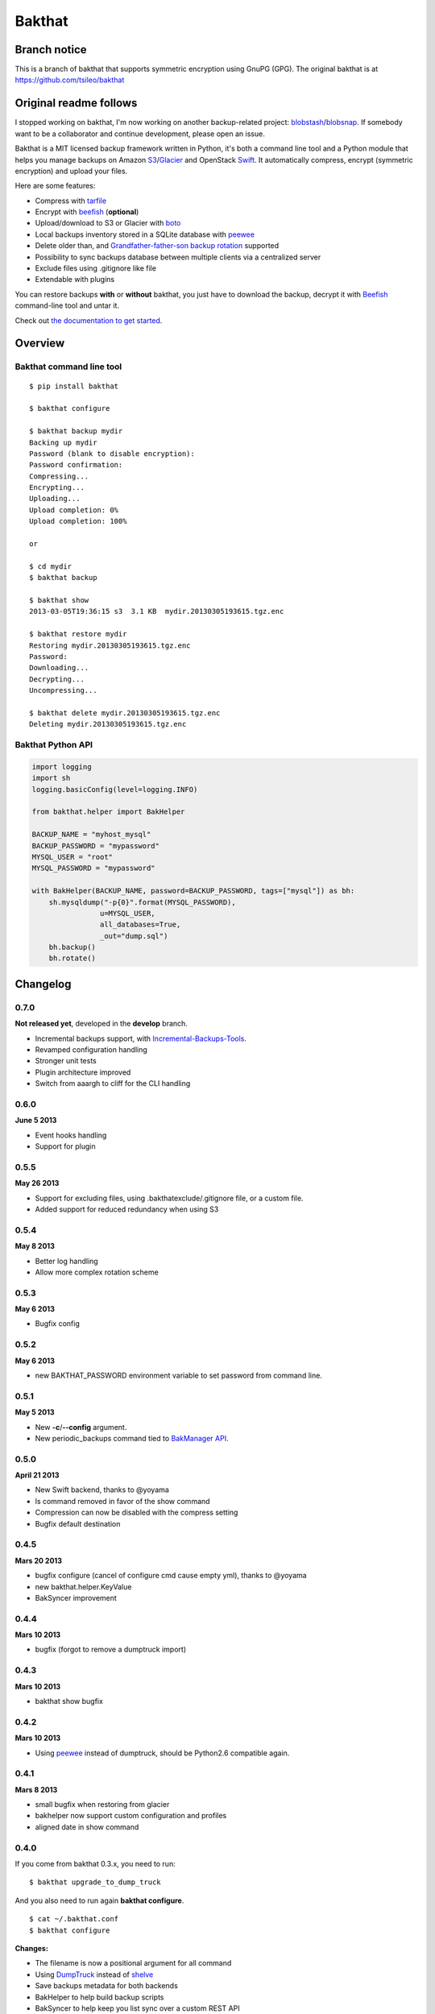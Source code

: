 =======
Bakthat
=======

Branch notice
-------------

This is a branch of bakthat that supports symmetric encryption using GnuPG (GPG). The original bakthat is at https://github.com/tsileo/bakthat

Original readme follows
-----------------------

I stopped working on bakthat, I'm now working on another backup-related project: `blobstash <https://github.com/tsileo/blobstash>`_/`blobsnap <https://github.com/tsileo/blobsnap>`_.
If somebody want to be a collaborator and continue development, please open an issue.

Bakthat is a MIT licensed backup framework written in Python, it's both a command line tool and a Python module that helps you manage backups on Amazon `S3 <http://aws.amazon.com/s3/>`_/`Glacier <http://aws.amazon.com/glacier/>`_ and OpenStack `Swift <http://swift.openstack.org>`_. It automatically compress, encrypt (symmetric encryption) and upload your files.

Here are some features:

* Compress with `tarfile <http://docs.python.org/library/tarfile.html>`_
* Encrypt with `beefish <http://pypi.python.org/pypi/beefish>`_ (**optional**)
* Upload/download to S3 or Glacier with `boto <http://pypi.python.org/pypi/boto>`_
* Local backups inventory stored in a SQLite database with `peewee <http://peewee.readthedocs.org/>`_
* Delete older than, and `Grandfather-father-son backup rotation <http://en.wikipedia.org/wiki/Backup_rotation_scheme#Grandfather-father-son>`_ supported
* Possibility to sync backups database between multiple clients via a centralized server
* Exclude files using .gitignore like file
* Extendable with plugins

You can restore backups **with** or **without** bakthat, you just have to download the backup, decrypt it with `Beefish <http://pypi.python.org/pypi/beefish>`_ command-line tool and untar it.

Check out `the documentation to get started <http://docs.bakthat.io>`_.


Overview
--------

Bakthat command line tool
~~~~~~~~~~~~~~~~~~~~~~~~~

::

    $ pip install bakthat

    $ bakthat configure
    
    $ bakthat backup mydir
    Backing up mydir
    Password (blank to disable encryption): 
    Password confirmation: 
    Compressing...
    Encrypting...
    Uploading...
    Upload completion: 0%
    Upload completion: 100%

    or

    $ cd mydir
    $ bakthat backup
    
    $ bakthat show
    2013-03-05T19:36:15 s3  3.1 KB  mydir.20130305193615.tgz.enc

    $ bakthat restore mydir
    Restoring mydir.20130305193615.tgz.enc
    Password: 
    Downloading...
    Decrypting...
    Uncompressing...

    $ bakthat delete mydir.20130305193615.tgz.enc
    Deleting mydir.20130305193615.tgz.enc

Bakthat Python API
~~~~~~~~~~~~~~~~~~

.. code-block:: python

    import logging
    import sh
    logging.basicConfig(level=logging.INFO)

    from bakthat.helper import BakHelper

    BACKUP_NAME = "myhost_mysql"
    BACKUP_PASSWORD = "mypassword"
    MYSQL_USER = "root"
    MYSQL_PASSWORD = "mypassword"

    with BakHelper(BACKUP_NAME, password=BACKUP_PASSWORD, tags=["mysql"]) as bh:
        sh.mysqldump("-p{0}".format(MYSQL_PASSWORD),
                    u=MYSQL_USER,
                    all_databases=True,
                    _out="dump.sql")
        bh.backup()
        bh.rotate()


Changelog
---------

0.7.0
~~~~~

**Not released yet**, developed in the **develop** branch.

- Incremental backups support, with `Incremental-Backups-Tools <https://github.com/tsileo/incremental-backups-tools>`_.
- Revamped configuration handling
- Stronger unit tests
- Plugin architecture improved
- Switch from aaargh to cliff for the CLI handling

0.6.0
~~~~~

**June 5 2013**

- Event hooks handling
- Support for plugin

0.5.5
~~~~~

**May 26 2013**

- Support for excluding files, using .bakthatexclude/.gitignore file, or a custom file.
- Added support for reduced redundancy when using S3

0.5.4
~~~~~

**May 8 2013**

- Better log handling
- Allow more complex rotation scheme

0.5.3
~~~~~

**May 6 2013**

- Bugfix config

0.5.2
~~~~~

**May 6 2013**

- new BAKTHAT_PASSWORD environment variable to set password from command line.

0.5.1
~~~~~

**May 5 2013**

- New **-c**/**--config** argument.
- New periodic_backups command tied to `BakManager API <https://bakmanager.io>`_.

0.5.0
~~~~~

**April 21 2013**

- New Swift backend, thanks to @yoyama
- ls command removed in favor of the show command
- Compression can now be disabled with the compress setting
- Bugfix default destination 

0.4.5
~~~~~

**Mars 20 2013**

- bugfix configure (cancel of configure cmd cause empty yml), thanks to @yoyama
- new bakthat.helper.KeyValue
- BakSyncer improvement

0.4.4
~~~~~

**Mars 10 2013**

- bugfix (forgot to remove a dumptruck import)

0.4.3
~~~~~

**Mars 10 2013**

- bakthat show bugfix

0.4.2
~~~~~

**Mars 10 2013**

- Using `peewee <http://peewee.readthedocs.org/>`_ instead of dumptruck, should be Python2.6 compatible again.


0.4.1
~~~~~

**Mars 8 2013**

- small bugfix when restoring from glacier
- bakhelper now support custom configuration and profiles
- aligned date in show command

0.4.0
~~~~~

If you come from bakthat 0.3.x, you need to run:

::

    $ bakthat upgrade_to_dump_truck

And you also need to run again **bakthat configure**.

::

    $ cat ~/.bakthat.conf
    $ bakthat configure

**Changes:**

- The filename is now a positional argument for all command
- Using `DumpTruck <http://www.dumptruck.io/>`_ instead of `shelve <http://docs.python.org/library/shelve.html>`_
- Save backups metadata for both backends
- BakHelper to help build backup scripts
- BakSyncer to help keep you list sync over a custom REST API
- Now adding a dot between the original filename and the date component
- Tags support (-t/--tags argument)
- Profiles support (-p/--profile argument)
- New show command, with search support (tags/filename/destination)
- `Hosted documentation <http://docs.bakthat.io>`_


0.3.10
~~~~~

- bug fix glacier upload

0.3.9
~~~~~

- small bug fixes (when updating an existing configuration)

0.3.8
~~~~~

- Added **delete_older_than** command
- Added **rotate_backups** command (Grandfather-father-son backup rotation scheme)


Contributors
------------

- Eric Chamberlain
- Darius Braziunas
- Sławomir Żak
- Andreyev Dias de Melo
- Jake McGraw
- You Yamagata
- Jordi Funollet


License (MIT)
-------------

Copyright (c) 2012 Thomas Sileo

Permission is hereby granted, free of charge, to any person obtaining a copy of this software and associated documentation files (the "Software"), to deal in the Software without restriction, including without limitation the rights to use, copy, modify, merge, publish, distribute, sublicense, and/or sell copies of the Software, and to permit persons to whom the Software is furnished to do so, subject to the following conditions:

The above copyright notice and this permission notice shall be included in all copies or substantial portions of the Software.

THE SOFTWARE IS PROVIDED "AS IS", WITHOUT WARRANTY OF ANY KIND, EXPRESS OR IMPLIED, INCLUDING BUT NOT LIMITED TO THE WARRANTIES OF MERCHANTABILITY, FITNESS FOR A PARTICULAR PURPOSE AND NONINFRINGEMENT. IN NO EVENT SHALL THE AUTHORS OR COPYRIGHT HOLDERS BE LIABLE FOR ANY CLAIM, DAMAGES OR OTHER LIABILITY, WHETHER IN AN ACTION OF CONTRACT, TORT OR OTHERWISE, ARISING FROM, OUT OF OR IN CONNECTION WITH THE SOFTWARE OR THE USE OR OTHER DEALINGS IN THE SOFTWARE.
